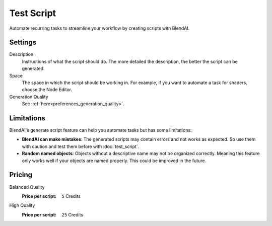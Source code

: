 ***********
Test Script
***********

Automate recurring tasks to streamline your workflow by creating scripts with BlendAI.


Settings
========

Description
    Instructions of what the script should do. The more detailed the description, the better the script can be generated.

Space
    The space in which the script should be working in. For example, if you want to automate a task for shaders, choose the Node Editor.

Generation Quality
    See :ref:`here<preferences_generation_quality>`.


Limitations
===========

BlendAI's generate script feature can help you automate tasks but has some limitations:

- **BlendAI can make mistakes**: The generated scripts may contain errors and not works as expected. So use them with caution and test them before with :doc:`test_script`.
- **Random named objects**: Objects without a descriptive name may not be organized correctly. Meaning this feature only works well if your objects are named properly. This could be improved in the future.


Pricing
=======

Balanced Quality
    :Price per script: ``5`` Credits

High Quality
    :Price per script: ``25`` Credits

